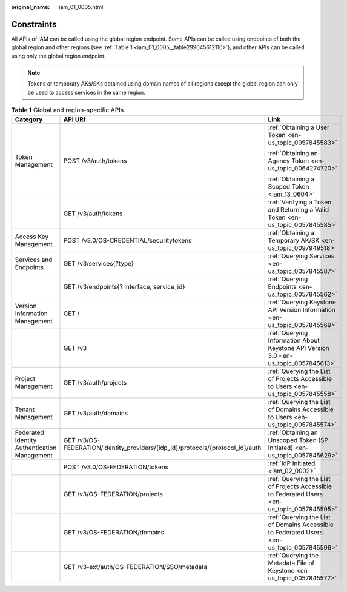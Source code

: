 :original_name: iam_01_0005.html

.. _iam_01_0005:

Constraints
===========

All APIs of IAM can be called using the global region endpoint. Some APIs can be called using endpoints of both the global region and other regions (see :ref:`Table 1 <iam_01_0005__table299045612116>`), and other APIs can be called using only the global region endpoint.

.. note::

   Tokens or temporary AKs/SKs obtained using domain names of all regions except the global region can only be used to access services in the same region.

.. _iam_01_0005__table299045612116:

.. table:: **Table 1** Global and region-specific APIs

   +----------------------------------------------+--------------------------------------------------------------------------------+---------------------------------------------------------------------------------------------+
   | Category                                     | API URI                                                                        | Link                                                                                        |
   +==============================================+================================================================================+=============================================================================================+
   | Token Management                             | POST /v3/auth/tokens                                                           | :ref:`Obtaining a User Token <en-us_topic_0057845583>`                                      |
   |                                              |                                                                                |                                                                                             |
   |                                              |                                                                                | :ref:`Obtaining an Agency Token <en-us_topic_0064274720>`                                   |
   |                                              |                                                                                |                                                                                             |
   |                                              |                                                                                | :ref:`Obtaining a Scoped Token <iam_13_0604>`                                               |
   +----------------------------------------------+--------------------------------------------------------------------------------+---------------------------------------------------------------------------------------------+
   |                                              | GET /v3/auth/tokens                                                            | :ref:`Verifying a Token and Returning a Valid Token <en-us_topic_0057845585>`               |
   +----------------------------------------------+--------------------------------------------------------------------------------+---------------------------------------------------------------------------------------------+
   | Access Key Management                        | POST /v3.0/OS-CREDENTIAL/securitytokens                                        | :ref:`Obtaining a Temporary AK/SK <en-us_topic_0097949518>`                                 |
   +----------------------------------------------+--------------------------------------------------------------------------------+---------------------------------------------------------------------------------------------+
   | Services and Endpoints                       | GET /v3/services{?type}                                                        | :ref:`Querying Services <en-us_topic_0057845587>`                                           |
   +----------------------------------------------+--------------------------------------------------------------------------------+---------------------------------------------------------------------------------------------+
   |                                              | GET /v3/endpoints{? interface, service_id}                                     | :ref:`Querying Endpoints <en-us_topic_0057845562>`                                          |
   +----------------------------------------------+--------------------------------------------------------------------------------+---------------------------------------------------------------------------------------------+
   | Version Information Management               | GET /                                                                          | :ref:`Querying Keystone API Version Information <en-us_topic_0057845569>`                   |
   +----------------------------------------------+--------------------------------------------------------------------------------+---------------------------------------------------------------------------------------------+
   |                                              | GET /v3                                                                        | :ref:`Querying Information About Keystone API Version 3.0 <en-us_topic_0057845613>`         |
   +----------------------------------------------+--------------------------------------------------------------------------------+---------------------------------------------------------------------------------------------+
   | Project Management                           | GET /v3/auth/projects                                                          | :ref:`Querying the List of Projects Accessible to Users <en-us_topic_0057845558>`           |
   +----------------------------------------------+--------------------------------------------------------------------------------+---------------------------------------------------------------------------------------------+
   | Tenant Management                            | GET /v3/auth/domains                                                           | :ref:`Querying the List of Domains Accessible to Users <en-us_topic_0057845574>`            |
   +----------------------------------------------+--------------------------------------------------------------------------------+---------------------------------------------------------------------------------------------+
   | Federated Identity Authentication Management | GET /v3/OS-FEDERATION/identity_providers/{idp_id}/protocols/{protocol_id}/auth | :ref:`Obtaining an Unscoped Token (SP Initiated) <en-us_topic_0057845629>`                  |
   +----------------------------------------------+--------------------------------------------------------------------------------+---------------------------------------------------------------------------------------------+
   |                                              | POST /v3.0/OS-FEDERATION/tokens                                                | :ref:`IdP Initiated <iam_02_0002>`                                                          |
   +----------------------------------------------+--------------------------------------------------------------------------------+---------------------------------------------------------------------------------------------+
   |                                              | GET /v3/OS-FEDERATION/projects                                                 | :ref:`Querying the List of Projects Accessible to Federated Users <en-us_topic_0057845595>` |
   +----------------------------------------------+--------------------------------------------------------------------------------+---------------------------------------------------------------------------------------------+
   |                                              | GET /v3/OS-FEDERATION/domains                                                  | :ref:`Querying the List of Domains Accessible to Federated Users <en-us_topic_0057845596>`  |
   +----------------------------------------------+--------------------------------------------------------------------------------+---------------------------------------------------------------------------------------------+
   |                                              | GET /v3-ext/auth/OS-FEDERATION/SSO/metadata                                    | :ref:`Querying the Metadata File of Keystone <en-us_topic_0057845577>`                      |
   +----------------------------------------------+--------------------------------------------------------------------------------+---------------------------------------------------------------------------------------------+
